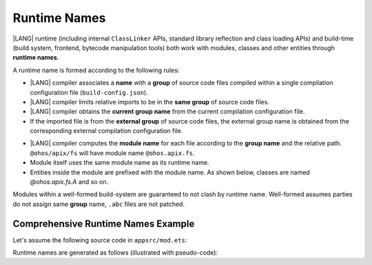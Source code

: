 ..
    Copyright (c) 2021-2024 Huawei Device Co., Ltd.
    Licensed under the Apache License, Version 2.0 (the "License");
    you may not use this file except in compliance with the License.
    You may obtain a copy of the License at
    http://www.apache.org/licenses/LICENSE-2.0
    Unless required by applicable law or agreed to in writing, software
    distributed under the License is distributed on an "AS IS" BASIS,
    WITHOUT WARRANTIES OR CONDITIONS OF ANY KIND, either express or implied.
    See the License for the specific language governing permissions and
    limitations under the License.

.. _Runtime Names:

Runtime Names
#############

|LANG| runtime (including internal ``ClassLinker`` APIs, standard library
reflection and class loading APIs) and build-time (build system, frontend,
bytecode manipulation tools) both work with modules, classes and other entities
through **runtime names**.

A runtime name is formed according to the following rules:

- |LANG| compiler associates a **name** with a **group** of source code files
  compiled within a single compilation configuration file
  (``build-config.json``).

- |LANG| compiler limits relative imports to be in the **same group** of
  source code files.

- |LANG| compiler obtains the **current group name** from the current
  compilation configuration file.

- If the imported file is from the **external group** of source code files,
  the external group name is obtained from the corresponding external
  compilation configuration file.

.. code-block:: json
    :linenos:

    /* In compilation configuration file: */
    {
        "name": "@app",
        "paths": {
            "@ohos/apix": "../../somewhere/within/sdk",
            "@lib": "../../some/path"
        }
    }

.. code-block:: typescript
    :linenos:

    import { A } from "@ohos/apix/fs"           // "fs" is associated with the name "@ohos/apix"
    import { B } from "@lib/components/buttons" // "components/buttons" is associated with name "@lib"
    import { C } from "../bar"                  // "bar" is associated with the name "@app"

- |LANG| compiler computes the **module name** for each file according to the
  **group name** and the relative path. ``@ohos/apix/fs`` will have module
  name ``@ohos.apix.fs``.

- Module itself uses the same module name as its runtime name.

- Entities inside the module are prefixed with the module name. As shown below,
  classes are named `@ohos.apix.fs.A` and so on.

Modules within a well-formed build-system are guaranteed to not clash by runtime
name. Well-formed assumes parties do not assign same **group** name, ``.abc``
files are not patched.

.. _Comprehensive Runtime Names Example:

Comprehensive Runtime Names Example
===================================

Let's assume the following source code in ``appsrc/mod.ets``:

.. code-block:: typescript
    :linenos:

    export function foo() {
        return new F()
    }
    export let x001 = foo()
    export let x002 = foo()

    export namespace NS {
        let x1 = foo()
    }
    export namespace NS {
        class C {
            static x2 = foo()
        }
    }

    export class C {
        static x3 = foo()
    }

Runtime names are generated as follows (illustrated with pseudo-code):

.. code-block:: typescript
    :linenos:

    // Build system maps `appsrc` to `@app`
    class @app.mod.GLOBAL { // module top-level
        static x001: F
        static x002: F
        static foo() {
            return new F()
        }
        static {
            @app.mod.GLOBAL.x001 = @app.mod.GLOBAL.foo()
            @app.mod.GLOBAL.x002 = @app.mod.GLOBAL.foo()
        }
    }

    class @app.mod.NS { // merged namespace NS
        static x1: F
        static {
            @app.mod.NS.x1 = @app.mod.GLOBAL.foo()
        }
    }

    class @app.mod.NS.C { // class C inside namespace NS
        static x2: F
        static {
            @app.mod.NS.C.x2 = @app.mod.GLOBAL.foo()
        }
    }

    class @app.mod.C { // class C inside module
        static x3: F
        static {
            @app.mod.C.x3 = @app.mod.GLOBAL.foo()
        }
    }
